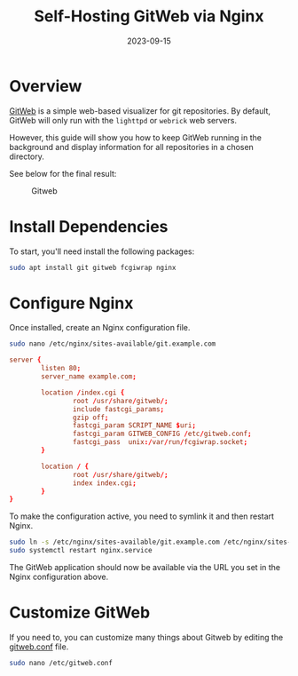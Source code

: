 #+title: Self-Hosting GitWeb via Nginx
#+date: 2023-09-15
#+description: A guide to self-hosting GitWeb using the Nginx web server.
#+filetags: :selfhosting:

* Overview
[[https://git-scm.com/book/en/v2/Git-on-the-Server-GitWeb][GitWeb]] is a
simple web-based visualizer for git repositories. By default, GitWeb
will only run with the =lighttpd= or =webrick= web servers.

However, this guide will show you how to keep GitWeb running in the
background and display information for all repositories in a chosen
directory.

See below for the final result:

#+caption: Gitweb
[[https://img.cleberg.net/blog/20230915-gitweb/gitweb.png]]

* Install Dependencies
To start, you'll need install the following packages:

#+begin_src sh
sudo apt install git gitweb fcgiwrap nginx
#+end_src

* Configure Nginx
Once installed, create an Nginx configuration file.

#+begin_src sh
sudo nano /etc/nginx/sites-available/git.example.com
#+end_src

#+begin_src conf
server {
        listen 80;
        server_name example.com;

        location /index.cgi {
                root /usr/share/gitweb/;
                include fastcgi_params;
                gzip off;
                fastcgi_param SCRIPT_NAME $uri;
                fastcgi_param GITWEB_CONFIG /etc/gitweb.conf;
                fastcgi_pass  unix:/var/run/fcgiwrap.socket;
        }

        location / {
                root /usr/share/gitweb/;
                index index.cgi;
        }
}
#+end_src

To make the configuration active, you need to symlink it and then
restart Nginx.

#+begin_src sh
sudo ln -s /etc/nginx/sites-available/git.example.com /etc/nginx/sites-enabled/git.example.com
sudo systemctl restart nginx.service
#+end_src

The GitWeb application should now be available via the URL you set in
the Nginx configuration above.

* Customize GitWeb
If you need to, you can customize many things about Gitweb by editing
the [[https://git-scm.com/docs/gitweb.conf][gitweb.conf]] file.

#+begin_src sh
sudo nano /etc/gitweb.conf
#+end_src
